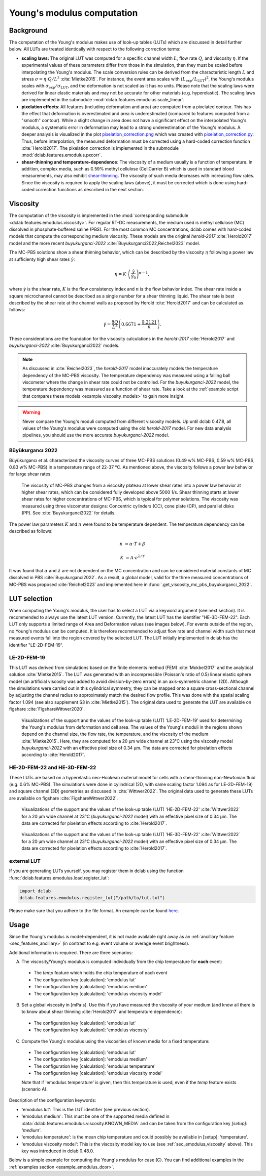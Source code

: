.. _sec_av_emodulus:

===========================
Young's modulus computation
===========================

Background
==========
The computation of the Young's modulus makes use of look-up tables (LUTs)
which are discussed in detail further below. All LUTs are treated identically
with respect to the following correction terms:

- **scaling laws:** The original LUT was computed for a specific
  channel width :math:`L`, flow rate :math:`Q`, and viscosity :math:`\eta`.
  If the experimental values of these parameters differ from those in
  the simulation, then they must be scaled before interpolating the
  Young's modulus. The scale conversion rules can be derived from the
  characteristic length :math:`L` and stress :math:`\sigma=\eta \cdot Q/L^3`
  :cite:`Mietke2015`. For instance, the event area scales with
  :math:`(L_\text{exp}/L_\text{LUT})^2`, the Young's modulus scales with
  :math:`\sigma_\text{exp}/\sigma_\text{LUT}`, and the deformation is not scaled
  as it has no units. Please note that the scaling laws were derived for
  linear elastic materials and may not be accurate for other materials
  (e.g. hyperelastic). The scaling laws are implemented in the submodule
  :mod:`dclab.features.emodulus.scale_linear`.

- **pixelation effects**: All features (including deformation and area) are
  computed from a pixelated contour. This has the effect that deformation
  is overestimated and area is underestimated (compared to features computed
  from a "smooth" contour). While a slight change in area does not have a
  significant effect on the interpolated Young's modulus, a systematic error
  in deformation may lead to a strong underestimation of the Young's modulus.
  A deeper analysis is visualized in the plot
  `pixelation_correction.png <https://github.com/DC-analysis/dclab/blob/master/scripts/pixelation_correction.png>`_
  which was created with
  `pixelation_correction.py <https://github.com/DC-analysis/dclab/blob/master/scripts/pixelation_correction.py>`_.
  Thus, before interpolation, the measured deformation must be corrected
  using a hard-coded correction function :cite:`Herold2017`.
  The pixelation correction is implemented in the submodule
  :mod:`dclab.features.emodulus.pxcorr`.

- **shear-thinning and temperature-dependence**: The viscosity of a medium
  usually is a function of temperature. In addition, complex media, such as
  0.59\% methyl cellulose (CellCarrier B) which is used in standard blood
  measurements, may also exhibit
  `shear-thinning <https://en.wikipedia.org/wiki/Shear_thinning>`_.
  The viscosity of such media decreases with increasing flow rates. Since the
  viscosity is required to apply the scaling laws (above), it must be
  corrected which is done using hard-coded correction functions as
  described in the next section.

.. _sec_emodulus_viscosity:

Viscosity
=========
The computation of the viscosity is implemented in the :mod:`corresponding submodule
<dclab.features.emodulus.viscosity>`. For regular RT-DC measurements, the medium
used is methyl cellulose (MC) dissolved in phosphate-buffered saline (PBS).
For the most common MC concentrations, dclab comes with hard-coded models that
compute the corresponding medium viscosity. These models are the original
`herold-2017` :cite:`Herold2017` model and the more recent
`buyukurganci-2022` :cite:`Buyukurganci2022,Reichel2023` model.

The MC-PBS solutions show a shear thinning behavior, which can be described
by the viscosity :math:`\eta` following a power law at sufficienty high
shear rates :math:`\dot{\gamma}`:

.. math::

    \eta = K \cdot \left( \frac{ \dot{\gamma} }{ \dot{\gamma}_0} \right)^{n-1},

where :math:`\dot\gamma` is the shear rate, :math:`K` is the flow consistency
index and :math:`n` is the flow behavior index.
The shear rate inside a square microchannel cannot be described as a
single number for a shear thinning liquid. The shear rate is
best described by the shear rate at the channel walls as proposed by
Herold :cite:`Herold2017` and can be calculated as follows:

.. math::

    \dot\gamma = \frac{8 Q}{L^3}\left( 0.6671 + \frac{0.2121}{n}\right).

These considerations are the foundation for the viscosity calculations in the
`herold-2017` :cite:`Herold2017` and
`buyukurganci-2022` :cite:`Buyukurganci2022` models.

.. note::

    As discussed in :cite:`Reichel2023`, the `herold-2017` model
    inaccurately models the temperature dependency of the MC-PBS viscosity.
    The temperature dependency was measured using a falling ball
    viscometer where the change in shear rate could not be controlled.
    For the `buyukurganci-2022` model, the temperature dependency was
    measured as a function of shear rate. Take a look at the
    :ref:`example script that compares these models <example_viscosity_models>`
    to gain more insight.


.. warning::

    Never compare the Young's moduli computed from different viscosity
    models. Up until dclab 0.47.8, all values of the Young's modulus
    were computed using the old `herold-2017` model. For new data
    analysis pipelines, you should use the more accurate
    `buyukurganci-2022` model.


Büyükurgancı 2022
-----------------

Büyükurgancı et al. characterized the viscosity curves of three MC-PBS
solutions (0.49 w\% MC-PBS, 0.59 w\% MC-PBS, 0.83 w\% MC-PBS) in a temperature
range of 22-37 °C. As mentioned above, the viscosity follows a power law
behavior for large shear rates.

.. figure:: figures_viscosity/buyukurganci_22_fig3a.jpg
    :target: images/buyukurganci_22_fig3a.jpg

    The viscosity of MC-PBS changes from a viscosity plateau at lower
    shear rates into a power law behavior at higher shear rates, which
    can be considered fully developed above 5000 1/s.
    Shear thinning starts at lower shear rates for higher concentrations of
    MC-PBS, which is typical for polymer solutions.
    The viscosity was measured using three viscometer designs: Concentric
    cylinders (CC), cone plate (CP), and parallel disks (PP). See
    :cite:`Buyukurganci2022` for details.

The power law parameters :math:`K` and :math:`n` were found to be temperature
dependent. The temperature dependency can be described as follows:

.. math::

    n &= \alpha \cdot T + \beta

    K &= A\cdot e^{\lambda/T}

It was found that :math:`\alpha` and :math:`\lambda` are not dependent on the
MC concentration and can be considered material constants of MC dissolved in
PBS :cite:`Buyukurganci2022`. As a result, a global model, valid for the
three measured concentrations of MC-PBS was proposed :cite:`Reichel2023`
and implemented here in :func:`.get_viscosity_mc_pbs_buyukurganci_2022`.


LUT selection
=============
When computing the Young's modulus, the user has to select a LUT via a
keyword argument (see next section). It is recommended to always use the latest LUT 
version. Currently, the latest LUT has the identifier "HE-3D-FEM-22". 
Each LUT only supports a limited range of Area and Deformation values (see images 
below). For events outside of the region, no Young's modulus can be computed. 
It is therefore recommended to adjust flow rate and channel width such that most 
measured events fall into the region covered by the selected LUT. The LUT 
initially implemented in dclab has the identifier "LE-2D-FEM-19". 


LE-2D-FEM-19
------------
This LUT was derived from simulations based on the finite elements method (FEM)
:cite:`Mokbel2017` and the analytical solution :cite:`Mietke2015`.
The LUT was generated with an incompressible (Poisson's ratio of 0.5)
linear elastic sphere model (an artificial viscosity was added to
avoid division-by-zero errors) in an axis-symmetric channel (2D).
Although the simulations were carried out in this cylindrical symmetry,
they can be mapped onto a square cross-sectional channel by adjusting
the channel radius to approximately match the desired flow profile.
This was done with the spatial scaling factor 1.094
(see also supplement S3 in :cite:`Mietke2015`). The original data
used to generate the LUT are available on figshare :cite:`FigshareWittwer2020`.


.. figure:: figures_emodulus/emodulus_20um_LE-2D-FEM-19.png
    :target: images/emodulus_20um_LE-2D-FEM-19.png

    Visualizations of the support and the values of the look-up table (LUT)
    'LE-2D-FEM-19' used for determining the Young's modulus from deformation and
    cell area. The values of the Young's moduli in the regions
    shown depend on the channel size, the flow rate, the temperature,
    and the viscosity of the medium :cite:`Mietke2015`.
    Here, they are computed for a 20 µm wide channel at 23°C using the
    viscosity model `buyukurganci-2022` with an effective pixel size of
    0.34 µm. The data are corrected for pixelation effects according
    to :cite:`Herold2017`.


HE-2D-FEM-22 and HE-3D-FEM-22
-----------------------------
These LUTs are based on a hyperelastic neo-Hookean material model for
cells with a shear-thinning non-Newtonian fluid (e.g. 0.6% MC-PBS).
The simulations were done in cylindrical (2D, with same scaling factor 1.094
as for LE-2D-FEM-19) and square channel (3D) geometries as discussed
in :cite:`Wittwer2022`. The original data used to generate these LUTs are
available on figshare :cite:`FigshareWittwer2022`.

.. figure:: figures_emodulus/emodulus_20um_HE-2D-FEM-22.png
    :target: images/emodulus_20um_HE-2D-FEM-22.png

    Visualizations of the support and the values of the look-up table (LUT)
    'HE-2D-FEM-22' :cite:`Wittwer2022` for a 20 µm wide channel at 23°C
    (`buyukurganci-2022` model) with an effective pixel size of 0.34 µm.
    The data are corrected for pixelation effects according
    to :cite:`Herold2017`.


.. figure:: figures_emodulus/emodulus_20um_HE-3D-FEM-22.png
    :target: images/emodulus_20um_HE-3D-FEM-22.png

    Visualizations of the support and the values of the look-up table (LUT)
    'HE-3D-FEM-22' :cite:`Wittwer2022` for a 20 µm wide channel at 23°C
    (`buyukurganci-2022` model) with an effective pixel size of 0.34 µm.
    The data are corrected for pixelation effects according
    to :cite:`Herold2017`.


external LUT
------------
If you are generating LUTs yourself, you may register them in dclab using
the function :func:`dclab.features.emodulus.load.register_lut`:

.. code:: python

    import dclab
    dclab.features.emodulus.register_lut("/path/to/lut.txt")

Please make sure that you adhere to the file format. An example can be found
`here <https://github.com/DC-analysis/dclab/blob/master/dclab/features/emodulus/emodulus_lut_LE-2D-FEM-19.txt>`_.


.. _sec_emodulus_usage:

Usage
=====
Since the Young's modulus is model-dependent, it is not made available
right away as an :ref:`ancillary feature <sec_features_ancillary>`
(in contrast to e.g. event volume or average event brightness).

.. ipython::

    In [1]: import dclab

    In [2]: ds = dclab.new_dataset("data/example.rtdc")

    # "False", because we have not set any additional information.
    In [3]: "emodulus" in ds

Additional information is required. There are three scenarios:

A) The viscosity/Young's modulus is computed individually from the chip
   temperature for **each** event:

  - The `temp` feature which holds the chip temperature of each event
  - The configuration key [calculation]: 'emodulus lut'
  - The configuration key [calculation]: 'emodulus medium'
  - The configuration key [calculation]: 'emodulus viscosity model'

B) Set a global viscosity in [mPa·s]. Use this if you have measured the
   viscosity of your medium (and know all there is to know about shear
   thinning :cite:`Herold2017` and temperature dependence):

  - The configuration key [calculation]: 'emodulus lut'
  - The configuration key [calculation]: 'emodulus viscosity'

C) Compute the Young's modulus using the viscosities of known media for
   a fixed temperature:

  - The configuration key [calculation]: 'emodulus lut'
  - The configuration key [calculation]: 'emodulus medium'
  - The configuration key [calculation]: 'emodulus temperature'
  - The configuration key [calculation]: 'emodulus viscosity model'

  Note that if 'emodulus temperature' is given, then this temperature
  is used, even if the `temp` feature exists (scenario A).

Description of the configuration keywords:

- 'emodulus lut': This is the LUT identifier (see previous section).
- 'emodulus medium': This must be one of the supported media defined in
  :data:`dclab.features.emodulus.viscosity.KNOWN_MEDIA` and can be
  taken from the configuration key `[setup]: 'medium'`.
- 'emodulus temperature': is the mean chip temperature and
  could possibly be available in [setup]: 'temperature'.
- 'emodulus viscosity model': This is the viscosity model key to use
  (see :ref:`sec_emodulus_viscosity` above).
  This key was introduced in dclab 0.48.0.

Below is a simple example for computing the Young's modulus for case (C).
You can find additional examples in the
:ref:`examples section <example_emodulus_dcor>`.


.. plot::

    import matplotlib.pylab as plt

    import dclab

    ds = dclab.new_dataset("../data/example.rtdc")

    # Add additional information. We cannot go for (A), because this example
    # does not have the temperature feature (`"temp" not in ds`). We go for
    # (C), because the beads were measured in a known medium.
    ds.config["calculation"]["emodulus lut"] = "LE-2D-FEM-19"
    ds.config["calculation"]["emodulus medium"] = ds.config["setup"]["medium"]
    ds.config["calculation"]["emodulus temperature"] = 23.0  # a guess
    ds.config["calculation"]["emodulus viscosity model"] = 'buyukurganci-2022'

    # Plot a few features
    ax1 = plt.subplot(121)
    ax1.plot(ds["deform"], ds["emodulus"], ".", color="k", markersize=1, alpha=.3)
    ax1.set_ylim(0.1, 5)
    ax1.set_xlim(0.005, 0.145)
    ax1.set_xlabel(dclab.dfn.get_feature_label("deform"))
    ax1.set_ylabel(dclab.dfn.get_feature_label("emodulus"))

    ax2 = plt.subplot(122)
    ax2.plot(ds["area_um"], ds["emodulus"], ".", color="k", markersize=1, alpha=.3)
    ax2.set_ylim(0.1, 5)
    ax2.set_xlim(30, 120)
    ax2.set_xlabel(dclab.dfn.get_feature_label("area_um"))

    plt.show()
